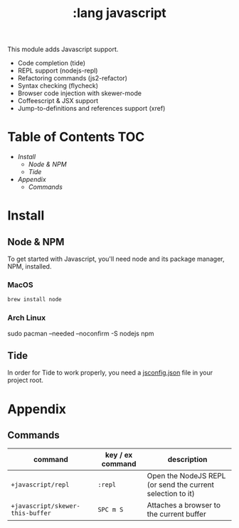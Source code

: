 #+TITLE: :lang javascript

This module adds Javascript support.

+ Code completion (tide)
+ REPL support (nodejs-repl)
+ Refactoring commands (js2-refactor)
+ Syntax checking (flycheck)
+ Browser code injection with skewer-mode
+ Coffeescript & JSX support
+ Jump-to-definitions and references support (xref)

* Table of Contents :TOC:
- [[Install][Install]]
  - [[Node & NPM][Node & NPM]]
  - [[Tide][Tide]]
- [[Appendix][Appendix]]
  - [[Commands][Commands]]

* Install
** Node & NPM
To get started with Javascript, you'll need node and its package manager, NPM, installed.

*** MacOS
#+BEGIN_SRC sh :tangle (if (doom-system-os 'macos) "yes")
brew install node
#+END_SRC

*** Arch Linux
#+BEGIN_SRC sh :dir /sudo:: :tangle (if (doom-system-os 'arch) "yes")
sudo pacman --needed --noconfirm -S nodejs npm
#+END_SR
** Tide
In order for Tide to work properly, you need a [[https://code.visualstudio.com/docs/languages/jsconfig][jsconfig.json]] file in your project root.
* Appendix
** Commands
| command                          | key / ex command | description                                                |
|----------------------------------+------------------+------------------------------------------------------------|
| ~+javascript/repl~               | =:repl=          | Open the NodeJS REPL (or send the current selection to it) |
| ~+javascript/skewer-this-buffer~ | =SPC m S=        | Attaches a browser to the current buffer                   |
